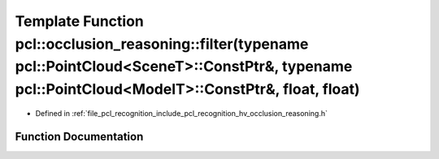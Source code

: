 .. _exhale_function_occlusion__reasoning_8h_1a7412f9d711899ba001580b1594f31573:

Template Function pcl::occlusion_reasoning::filter(typename pcl::PointCloud<SceneT>::ConstPtr&, typename pcl::PointCloud<ModelT>::ConstPtr&, float, float)
==========================================================================================================================================================

- Defined in :ref:`file_pcl_recognition_include_pcl_recognition_hv_occlusion_reasoning.h`


Function Documentation
----------------------


.. doxygenfunction:: pcl::occlusion_reasoning::filter(typename pcl::PointCloud<SceneT>::ConstPtr&, typename pcl::PointCloud<ModelT>::ConstPtr&, float, float)
